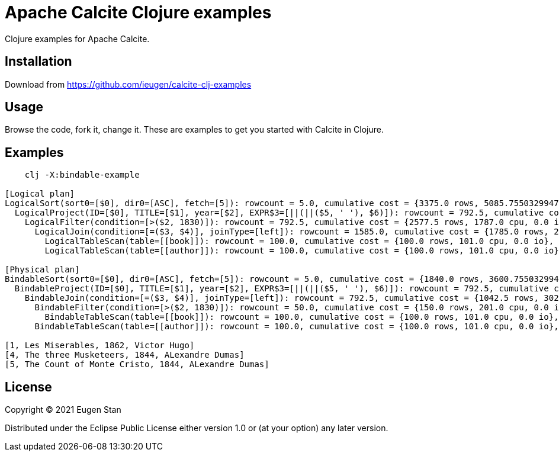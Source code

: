 = Apache Calcite Clojure examples

Clojure examples for Apache Calcite.

== Installation

Download from https://github.com/ieugen/calcite-clj-examples

== Usage

Browse the code, fork it, change it.
These are examples to get you started with Calcite in Clojure.

== Examples

[source,shell]
--
    clj -X:bindable-example

[Logical plan]
LogicalSort(sort0=[$0], dir0=[ASC], fetch=[5]): rowcount = 5.0, cumulative cost = {3375.0 rows, 5085.755032994728 cpu, 0.0 io}, id = 8
  LogicalProject(ID=[$0], TITLE=[$1], year=[$2], EXPR$3=[||(||($5, ' '), $6)]): rowcount = 792.5, cumulative cost = {3370.0 rows, 4957.0 cpu, 0.0 io}, id = 7
    LogicalFilter(condition=[>($2, 1830)]): rowcount = 792.5, cumulative cost = {2577.5 rows, 1787.0 cpu, 0.0 io}, id = 6
      LogicalJoin(condition=[=($3, $4)], joinType=[left]): rowcount = 1585.0, cumulative cost = {1785.0 rows, 202.0 cpu, 0.0 io}, id = 5
        LogicalTableScan(table=[[book]]): rowcount = 100.0, cumulative cost = {100.0 rows, 101.0 cpu, 0.0 io}, id = 1
        LogicalTableScan(table=[[author]]): rowcount = 100.0, cumulative cost = {100.0 rows, 101.0 cpu, 0.0 io}, id = 3

[Physical plan]
BindableSort(sort0=[$0], dir0=[ASC], fetch=[5]): rowcount = 5.0, cumulative cost = {1840.0 rows, 3600.755032994728 cpu, 0.0 io}, id = 47
  BindableProject(ID=[$0], TITLE=[$1], year=[$2], EXPR$3=[||(||($5, ' '), $6)]): rowcount = 792.5, cumulative cost = {1835.0 rows, 3472.0 cpu, 0.0 io}, id = 46
    BindableJoin(condition=[=($3, $4)], joinType=[left]): rowcount = 792.5, cumulative cost = {1042.5 rows, 302.0 cpu, 0.0 io}, id = 45
      BindableFilter(condition=[>($2, 1830)]): rowcount = 50.0, cumulative cost = {150.0 rows, 201.0 cpu, 0.0 io}, id = 44
        BindableTableScan(table=[[book]]): rowcount = 100.0, cumulative cost = {100.0 rows, 101.0 cpu, 0.0 io}, id = 21
      BindableTableScan(table=[[author]]): rowcount = 100.0, cumulative cost = {100.0 rows, 101.0 cpu, 0.0 io}, id = 23

[1, Les Miserables, 1862, Victor Hugo]
[4, The three Musketeers, 1844, ALexandre Dumas]
[5, The Count of Monte Cristo, 1844, ALexandre Dumas]

--


== License

Copyright © 2021 Eugen Stan

Distributed under the Eclipse Public License either version 1.0 or (at
your option) any later version.
